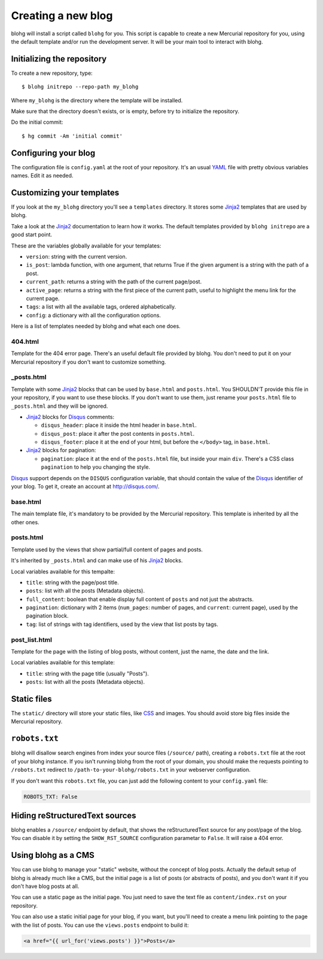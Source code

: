 Creating a new blog
===================

blohg will install a script called ``blohg`` for you. This script is capable to
create a new Mercurial repository for you, using the default template and/or
run the development server. It will be your main tool to interact with blohg.


Initializing the repository
---------------------------

To create a new repository, type::

    $ blohg initrepo --repo-path my_blohg

Where ``my_blohg`` is the directory where the template will be installed.

Make sure that the directory doesn't exists, or is empty, before try to
initialize the repository.

Do the initial commit::

    $ hg commit -Am 'initial commit'

.. _configuration:

Configuring your blog
---------------------

The configuration file is ``config.yaml`` at the root of your repository. It's
an usual YAML_ file with pretty obvious variables names. Edit it as needed.

.. _YAML: http://www.yaml.org/

Customizing your templates
--------------------------

If you look at the ``my_blohg`` directory you'll see a ``templates`` directory.
It stores some Jinja2_ templates that are used by blohg.

.. _Jinja2: http://jinja.pocoo.org/

Take a look at the Jinja2_ documentation to learn how it works. The default
templates provided by ``blohg initrepo`` are a good start point.

These are the variables globally available for your templates:

- ``version``: string with the current version.
- ``is_post``: lambda function, with one argument, that returns True if the
  given argument is a string with the path of a post.
- ``current_path``: returns a string with the path of the current page/post.
- ``active_page``: returns a string with the first piece of the current path,
  useful to highlight the menu link for the current page.
- ``tags``: a list with all the available tags, ordered alphabetically.
- ``config``: a dictionary with all the configuration options.

Here is a list of templates needed by blohg and what each one does.

404.html
~~~~~~~~

Template for the 404 error page. There's an useful default file provided by
blohg. You don't need to put it on your Mercurial repository if you don't want
to customize something.

_posts.html
~~~~~~~~~~~

Template with some Jinja2_ blocks that can be used by ``base.html`` and
``posts.html``. You SHOULDN'T provide this file in your repository, if you want
to use these blocks. If you don't want to use them, just rename your
``posts.html`` file to ``_posts.html`` and they will be ignored.

.. _Disqus: http://disqus.com/

- Jinja2_ blocks for Disqus_ comments:

  - ``disqus_header``: place it inside the html header in ``base.html``.
  - ``disqus_post``: place it after the post contents in ``posts.html``.
  - ``disqus_footer``: place it at the end of your html, but before the
    ``</body>`` tag, in ``base.html``.

- Jinja2_ blocks for pagination:

  - ``pagination``: place it at the end of the ``posts.html`` file, but inside
    your main ``div``. There's a CSS class ``pagination`` to help you changing
    the style.

Disqus_ support depends on the ``DISQUS`` configuration variable, that should
contain the value of the Disqus_ identifier of your blog. To get it, create an
account at http://disqus.com/.

base.html
~~~~~~~~~

The main template file, it's mandatory to be provided by the Mercurial
repository. This template is inherited by all the other ones.

posts.html
~~~~~~~~~~

Template used by the views that show partial/full content of pages and posts.

It's inherited by ``_posts.html`` and can make use of his Jinja2_ blocks.

Local variables available for this tempalte:

- ``title``: string with the page/post title.
- ``posts``: list with all the posts (Metadata objects).
- ``full_content``: boolean that enable display full content of ``posts`` and
  not just the abstracts.
- ``pagination``: dictionary with 2 items (``num_pages``: number of pages, and
  ``current``: current page), used by the pagination block.
- ``tag``: list of strings with tag identifiers, used by the view that list
  posts by tags.


post_list.html
~~~~~~~~~~~~~~

Template for the page with the listing of blog posts, without content, just the
name, the date and the link.

Local variables available for this template:

- ``title``: string with the page title (usually "Posts").
- ``posts``: list with all the posts (Metadata objects).


Static files
------------

The ``static/`` directory will store your static files, like CSS_ and images.
You should avoid store big files inside the Mercurial repository.

.. _CSS: http://www.w3.org/Style/CSS/


``robots.txt``
--------------

blohg will disallow search engines from index your source files (``/source/``
path), creating a ``robots.txt`` file at the root of your blohg instance. If you
isn't running blohg from the root of your domain, you should make the requests
pointing to ``/robots.txt`` redirect to ``/path-to-your-blohg/robots.txt`` in
your webserver configuration.

If you don't want this ``robots.txt`` file, you can just add the following
content to your ``config.yaml`` file:

.. code-block:: yaml

   ROBOTS_TXT: False


Hiding reStructuredText sources
-------------------------------

blohg enables a ``/source/`` endpoint by default, that shows the reStructuredText
source for any post/page of the blog. You can disable it by setting the
``SHOW_RST_SOURCE`` configuration parametar to ``False``. It will raise a 404 error.


Using blohg as a CMS
--------------------

You can use blohg to manage your "static" website, without the concept of blog
posts. Actually the default setup of blohg is already much like a CMS, but the
initial page is a list of posts (or abstracts of posts), and you don't want it
if you don't have blog posts at all.

You can use a static page as the initial page. You just need to save the text
file as ``content/index.rst`` on your repository.

You can also use a static initial page for your blog, if you want, but you'll
need to create a menu link pointing to the page with the list of posts. You can
use the ``views.posts`` endpoint to build it:

.. code-block:: html+jinja

   <a href="{{ url_for('views.posts') }}">Posts</a>



